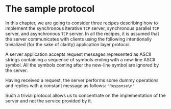 * The sample protocol
In this chapter, we are going to consider three recipes describing how to implement the synchronous
iterative ~TCP~ server, synchronous parallel ~TCP~ server, and asynchronous ~TCP~ server. In all the
recipes, it is assumed that the server communicates with clients using the following intentionally
trivialized (for the sake of clarity) application layer protocol.

A server application accepts request messages represented as ASCII strings containing a sequence of
symbols ending with a new-line ASCII symbol. All the symbols coming after the new-line symbol are
ignored by the server.

Having received a request, the server performs some dummy operations and replies with a constant
message as follows:
    ~"Response\n"~

Such a trivial protocol allows us to concentrate on the implementation of the server and not the
service provided by it.
